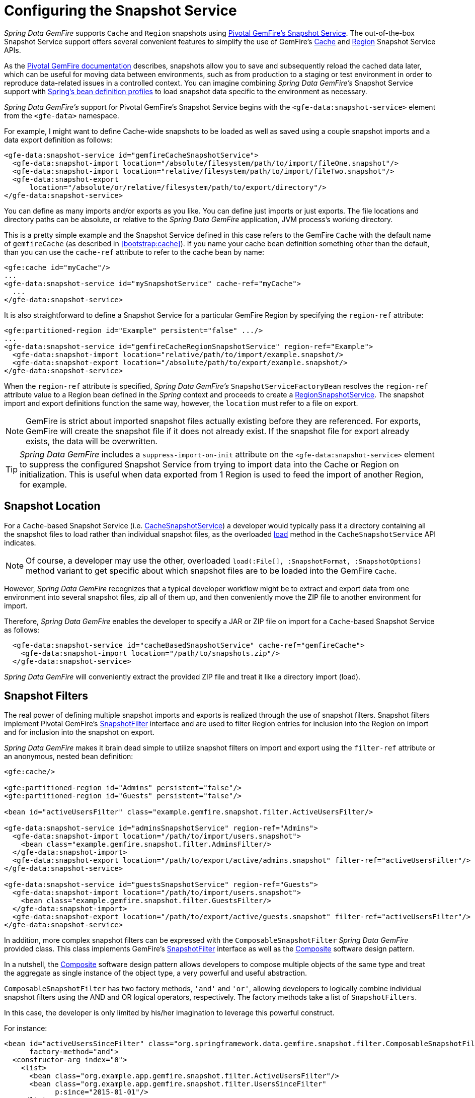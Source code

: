 [[bootstrap:snapshot]]
= Configuring the Snapshot Service

_Spring Data GemFire_ supports `Cache` and `Region` snapshots using
http://geode.apache.org/docs/guide/11/managing/cache_snapshots/chapter_overview.html[Pivotal GemFire's Snapshot Service].
The out-of-the-box Snapshot Service support offers several convenient features to simplify the use of GemFire's
http://geode.apache.org/releases/latest/javadoc/org/apache/geode/cache/snapshot/CacheSnapshotService.html[Cache]
and http://geode.apache.org/releases/latest/javadoc/org/apache/geode/cache/snapshot/RegionSnapshotService.html[Region]
Snapshot Service APIs.

As the http://geode.apache.org/docs/guide/11/managing/cache_snapshots/chapter_overview.html[Pivotal GemFire documentation]
describes, snapshots allow you to save and subsequently reload the cached data later, which can be useful for
moving data between environments, such as from production to a staging or test environment in order to reproduce
data-related issues in a controlled context. You can imagine combining _Spring Data GemFire's_ Snapshot Service support
with http://docs.spring.io/spring/docs/current/spring-framework-reference/htmlsingle/#beans-definition-profiles[Spring's bean definition profiles]
to load snapshot data specific to the environment as necessary.

_Spring Data GemFire's_ support for Pivotal GemFire's Snapshot Service begins with the `<gfe-data:snapshot-service>` element
from the `<gfe-data>` namespace.

For example, I might want to define Cache-wide snapshots to be loaded as well as saved using a couple snapshot imports
and a data export definition as follows:

[source,xml]
----
<gfe-data:snapshot-service id="gemfireCacheSnapshotService">
  <gfe-data:snapshot-import location="/absolute/filesystem/path/to/import/fileOne.snapshot"/>
  <gfe-data:snapshot-import location="relative/filesystem/path/to/import/fileTwo.snapshot"/>
  <gfe-data:snapshot-export
      location="/absolute/or/relative/filesystem/path/to/export/directory"/>
</gfe-data:snapshot-service>
----

You can define as many imports and/or exports as you like.  You can define just imports or just exports.
The file locations and directory paths can be absolute, or relative to the _Spring Data GemFire_ application,
JVM process's working directory.

This is a pretty simple example and the Snapshot Service defined in this case refers to the GemFire `Cache` with
the default name of `gemfireCache` (as described in <<bootstrap:cache>>).  If you name your cache bean definition
something other than the default, than you can use the `cache-ref` attribute to refer to the cache bean by name:

[source,xml]
----
<gfe:cache id="myCache"/>
...
<gfe-data:snapshot-service id="mySnapshotService" cache-ref="myCache">
  ...
</gfe-data:snapshot-service>
----

It is also straightforward to define a Snapshot Service for a particular GemFire Region by specifying
the `region-ref` attribute:

[source,xml]
----
<gfe:partitioned-region id="Example" persistent="false" .../>
...
<gfe-data:snapshot-service id="gemfireCacheRegionSnapshotService" region-ref="Example">
  <gfe-data:snapshot-import location="relative/path/to/import/example.snapshot/>
  <gfe-data:snapshot-export location="/absolute/path/to/export/example.snapshot/>
</gfe-data:snapshot-service>
----

When the `region-ref` attribute is specified, _Spring Data GemFire's_ `SnapshotServiceFactoryBean` resolves
the `region-ref` attribute value to a Region bean defined in the _Spring_ context and proceeds to create a
http://geode.apache.org/releases/latest/javadoc/org/apache/geode/cache/snapshot/RegionSnapshotService.html[RegionSnapshotService].
The snapshot import and export definitions function the same way, however, the `location` must refer to a file
on export.

NOTE: GemFire is strict about imported snapshot files actually existing before they are referenced.  For exports,
GemFire will create the snapshot file if it does not already exist.  If the snapshot file for export already exists,
the data will be overwritten.

TIP: _Spring Data GemFire_ includes a `suppress-import-on-init` attribute on the `<gfe-data:snapshot-service>` element
to suppress the configured Snapshot Service from trying to import data into the Cache or Region on initialization.
This is useful when data exported from 1 Region is used to feed the import of another Region, for example.

[[bootstrap:snapshot:location]]
== Snapshot Location

For a `Cache`-based Snapshot Service
(i.e. http://geode.apache.org/releases/latest/javadoc/org/apache/geode/cache/snapshot/CacheSnapshotService.html[CacheSnapshotService])
a developer would typically pass it a directory containing all the snapshot files to load rather than
individual snapshot files, as the overloaded
http://geode.apache.org/releases/latest/javadoc/org/apache/geode/cache/snapshot/CacheSnapshotService.html#load-java.io.File-org.apache.geode.cache.snapshot.SnapshotOptions.SnapshotFormat-[load]
method in the `CacheSnapshotService` API indicates.

NOTE: Of course, a developer may use the other, overloaded `load(:File[], :SnapshotFormat, :SnapshotOptions)` method
variant to get specific about which snapshot files are to be loaded into the GemFire `Cache`.

However, _Spring Data GemFire_ recognizes that a typical developer workflow might be to extract and export data
from one environment into several snapshot files, zip all of them up, and then conveniently move the ZIP file
to another environment for import.

Therefore, _Spring Data GemFire_ enables the developer to specify a JAR or ZIP file on import for a `Cache`-based
Snapshot Service as follows:

[source,xml]
----
  <gfe-data:snapshot-service id="cacheBasedSnapshotService" cache-ref="gemfireCache">
    <gfe-data:snapshot-import location="/path/to/snapshots.zip"/>
  </gfe-data:snapshot-service>
----

_Spring Data GemFire_ will conveniently extract the provided ZIP file and treat it like a directory import (load).

[[bootstrap:snapshot:filters]]
== Snapshot Filters

The real power of defining multiple snapshot imports and exports is realized through the use of snapshot filters.
Snapshot filters implement Pivotal GemFire's
http://geode.apache.org/releases/latest/javadoc/org/apache/geode/cache/snapshot/SnapshotFilter.html[SnapshotFilter]
interface and are used to filter Region entries for inclusion into the Region on import
and for inclusion into the snapshot on export.

_Spring Data GemFire_ makes it brain dead simple to utilize snapshot filters on import and export using the `filter-ref`
attribute or an anonymous, nested bean definition:

[source,xml]
----
<gfe:cache/>

<gfe:partitioned-region id="Admins" persistent="false"/>
<gfe:partitioned-region id="Guests" persistent="false"/>

<bean id="activeUsersFilter" class="example.gemfire.snapshot.filter.ActiveUsersFilter/>

<gfe-data:snapshot-service id="adminsSnapshotService" region-ref="Admins">
  <gfe-data:snapshot-import location="/path/to/import/users.snapshot">
    <bean class="example.gemfire.snapshot.filter.AdminsFilter/>
  </gfe-data:snapshot-import>
  <gfe-data:snapshot-export location="/path/to/export/active/admins.snapshot" filter-ref="activeUsersFilter"/>
</gfe-data:snapshot-service>

<gfe-data:snapshot-service id="guestsSnapshotService" region-ref="Guests">
  <gfe-data:snapshot-import location="/path/to/import/users.snapshot">
    <bean class="example.gemfire.snapshot.filter.GuestsFilter/>
  </gfe-data:snapshot-import>
  <gfe-data:snapshot-export location="/path/to/export/active/guests.snapshot" filter-ref="activeUsersFilter"/>
</gfe-data:snapshot-service>
----

In addition, more complex snapshot filters can be expressed with the `ComposableSnapshotFilter` _Spring Data GemFire_
provided class.  This class implements GemFire's
http://geode.apache.org/releases/latest/javadoc/org/apache/geode/cache/snapshot/SnapshotFilter.html[SnapshotFilter]
interface as well as the https://en.wikipedia.org/wiki/Composite_pattern[Composite] software design pattern.

In a nutshell, the https://en.wikipedia.org/wiki/Composite_pattern[Composite] software design pattern allows developers
to compose multiple objects of the same type and treat the aggregate as single instance of the object type,
a very powerful and useful abstraction.

`ComposableSnapshotFilter` has two factory methods, `'and'` and `'or'`, allowing developers to logically combine
individual snapshot filters using the AND and OR logical operators, respectively.  The factory methods take a
list of `SnapshotFilters`.

In this case, the developer is only limited by his/her imagination to leverage this powerful construct.

For instance:

[source,xml]
----
<bean id="activeUsersSinceFilter" class="org.springframework.data.gemfire.snapshot.filter.ComposableSnapshotFilter"
      factory-method="and">
  <constructor-arg index="0">
    <list>
      <bean class="org.example.app.gemfire.snapshot.filter.ActiveUsersFilter"/>
      <bean class="org.example.app.gemfire.snapshot.filter.UsersSinceFilter"
            p:since="2015-01-01"/>
    </list>
  </constructor-arg>
</bean>
----

The developer could then go onto combine the `activesUsersSinceFilter` with another filter using `'or'` like so:

[source,xml]
----
<bean id="covertOrActiveUsersSinceFilter" class="org.springframework.data.gemfire.snapshot.filter.ComposableSnapshotFilter"
      factory-method="or">
  <constructor-arg index="0">
    <list>
      <ref bean="activeUsersSinceFilter"/>
      <bean class="example.gemfire.snapshot.filter.CovertUsersFilter"/>
    </list>
  </constructor-arg>
</bean>
----

[[bootstrap::snapshot::events]]
== Snapshot Events

By default, _Spring Data GemFire_ uses Pivotal GemFire's Snapshot Services on startup to import data and shutdown
to export data.  However, you may want to trigger periodic, event-based snapshots, for either import or export
from within your _Spring_ application.

For this purpose, _Spring Data GemFire_ defines two additional _Spring_ application events, extending _Spring's_
http://docs.spring.io/spring/docs/current/javadoc-api/org/springframework/context/ApplicationEvent.html[ApplicationEvent]
class for imports and exports, respectively: `ImportSnapshotApplicationEvent` and `ExportSnapshotApplicationEvent`.

The two application events can be targeted at the entire GemFire Cache, or individual GemFire Regions.  The constructors
in these classes accept an optional Region pathname (e.g. "/Example") as well as 0 or more `SnapshotMetadata` instances.

The array of `SnapshotMetadata` is used to override the snapshot meta-data defined by `<gfe-data:snapshot-import>`
and `<gfe-data:snapshot-export>` sub-elements in XML, which will be used in cases where snapshot application events
do not explicitly provide `SnapshotMetadata`.  Each individual `SnapshotMetadata` instance can define it's own
`location` and `filters` properties.

Import/export snapshot application events are received by all snapshot service beans defined in the _Spring_
`ApplicationContext`.  However, import/export events are only processed by "matching" Snapshot Service beans.

A Region-based `[Import|Export]SnapshotApplicationEvent` matches if the Snapshot Service bean defined
is a `RegionSnapshotService` and it's Region reference (as determined by the `region-ref` attribute) matches
the Region's pathname specified by the snapshot application event.

A Cache-based `[Import|Export]SnapshotApplicationEvent` (i.e. a snapshot application event without a Region pathname)
triggers all Snapshot Service beans, including any `RegionSnapshotService` beans, to perform either an import or export,
respectively.

It is very easy to use _Spring's_
http://docs.spring.io/spring/docs/current/javadoc-api/org/springframework/context/ApplicationEventPublisher.html[ApplicationEventPublisher]
interface to fire import and/or export snapshot application events from your application like so:

[source,java]
----
@Component
public class ExampleApplicationComponent {

  @Autowired
  private ApplicationEventPublisher eventPublisher;

  @Resource(name = "Example")
  private Region<?, ?> example;

  public void someMethod() {
    ...

    SnapshotFilter myFilter = ...;

    SnapshotMetadata exportSnapshotMetadata = new SnapshotMetadata(new File(System.getProperty("user.dir"),
      "/path/to/export/data.snapshot"), myFilter, null);

    eventPublisher.publishEvent(new ExportSnapshotApplicationEvent(this, example.getFullPath(), exportSnapshotMetadata);

    ...
  }
}
----

In this particular example, only the "/Example" Region's Snapshot Service bean will pick up and handle the export event,
saving the filtered, "/Example" Region's data to the "data.snapshot" file in a sub-direcrtory
of the application's working directory.

Using _Spring_ application events and messaging subsystem is a good way to keep your application loosely coupled.
It is also not difficult to imagine that the snapshot application events could be fired on a periodic basis
using _Spring's_
http://docs.spring.io/spring/docs/current/spring-framework-reference/htmlsingle/#scheduling-task-scheduler[Scheduling]
services.
